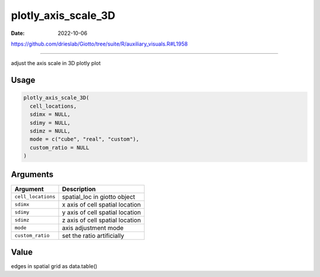 ====================
plotly_axis_scale_3D
====================

:Date: 2022-10-06

https://github.com/drieslab/Giotto/tree/suite/R/auxiliary_visuals.R#L1958

===========

adjust the axis scale in 3D plotly plot

Usage
=====

.. code:: r

   plotly_axis_scale_3D(
     cell_locations,
     sdimx = NULL,
     sdimy = NULL,
     sdimz = NULL,
     mode = c("cube", "real", "custom"),
     custom_ratio = NULL
   )

Arguments
=========

================== ===============================
Argument           Description
================== ===============================
``cell_locations`` spatial_loc in giotto object
``sdimx``          x axis of cell spatial location
``sdimy``          y axis of cell spatial location
``sdimz``          z axis of cell spatial location
``mode``           axis adjustment mode
``custom_ratio``   set the ratio artificially
================== ===============================

Value
=====

edges in spatial grid as data.table()
